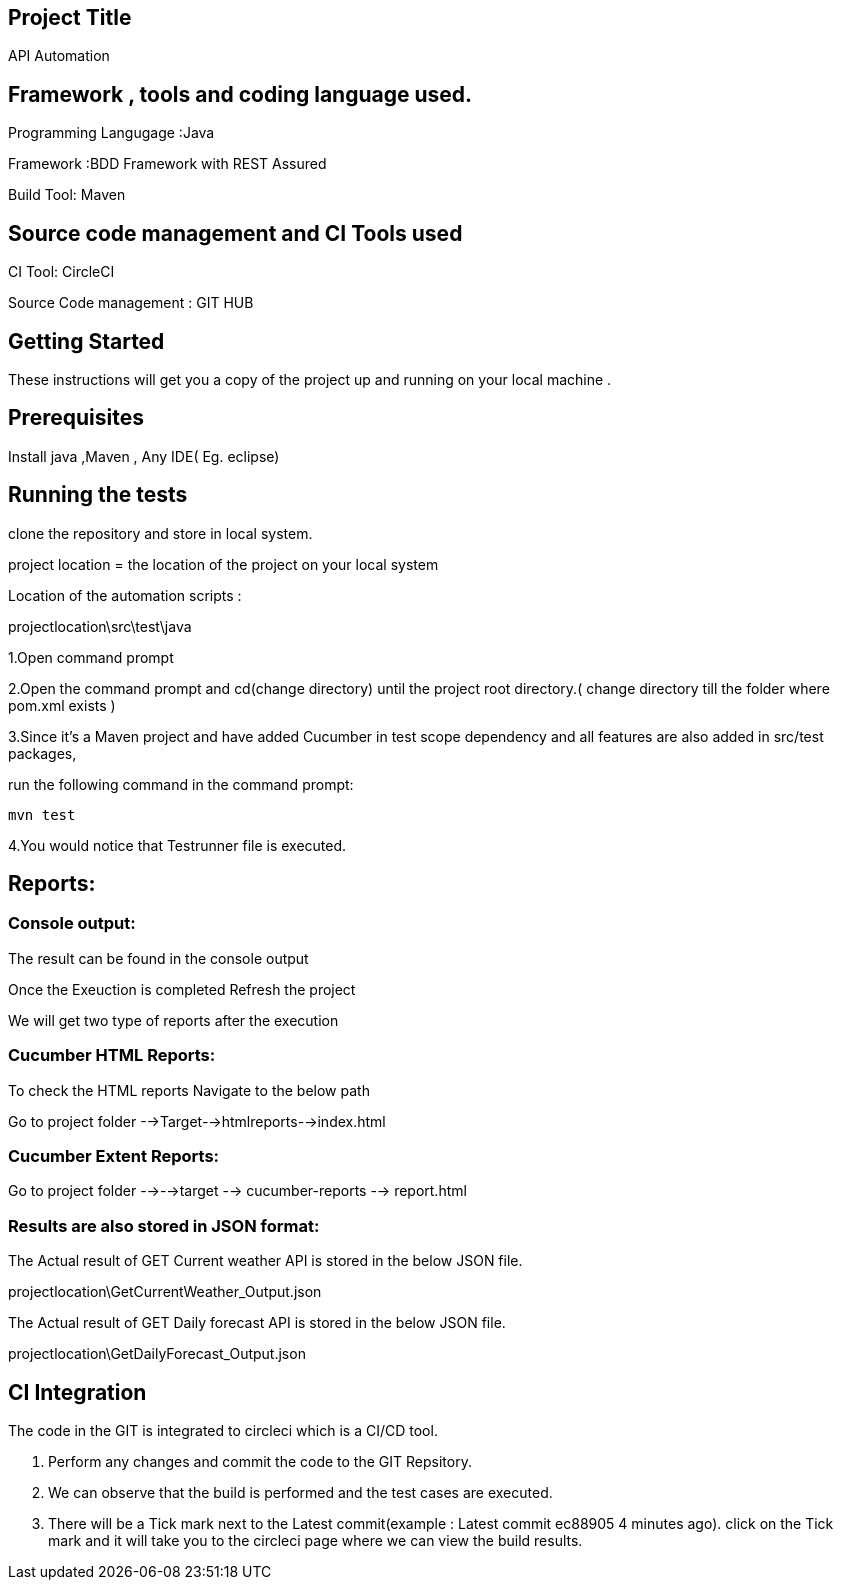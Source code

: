 ## Project Title

API Automation

## Framework , tools and coding language used. 

Programming Langugage :Java

Framework :BDD Framework with REST Assured

Build Tool: Maven

## Source code management and CI Tools used

CI Tool: CircleCI

Source Code management : GIT HUB

## Getting Started

These instructions will get you a copy of the project up and running on your local machine .

## Prerequisites

Install java ,Maven , Any IDE( Eg. eclipse)

## Running the tests

clone the repository and store in local system.


project location = the location of the project on your local system

Location of the automation scripts :

projectlocation\src\test\java



1.Open  command prompt

2.Open the command prompt and cd(change directory) until the project root directory.( change directory till  the folder where pom.xml exists )

3.Since it’s a Maven project and  have added Cucumber in test scope dependency and all features are also added in src/test packages,


run the following command in the command prompt: 

  mvn test

4.You would notice  that Testrunner file is executed.


## Reports:

### Console output:

The result can be found in the console output

Once the Exeuction is completed Refresh the project 

We will get two type of reports after the execution

### Cucumber HTML Reports:

To check the HTML reports Navigate to the below path

Go to project folder -->Target-->htmlreports-->index.html

### Cucumber Extent Reports:

Go to project folder -->-->target --> cucumber-reports --> report.html

### Results are also stored in JSON format:

The Actual result of GET Current weather API is stored in the below JSON file.

projectlocation\GetCurrentWeather_Output.json

The Actual result of GET Daily forecast API is stored in the below JSON file.

projectlocation\GetDailyForecast_Output.json

## CI Integration 

The code in the GIT is integrated to circleci which is a CI/CD tool.

1. Perform any changes and commit the code to the GIT Repsitory.

2. We can observe that the build is performed and the test cases are executed.

3. There will be a Tick mark next to the Latest commit(example :  Latest commit ec88905 4 minutes ago).
click on the Tick mark and it will take you to the circleci page where we can view the build results.
